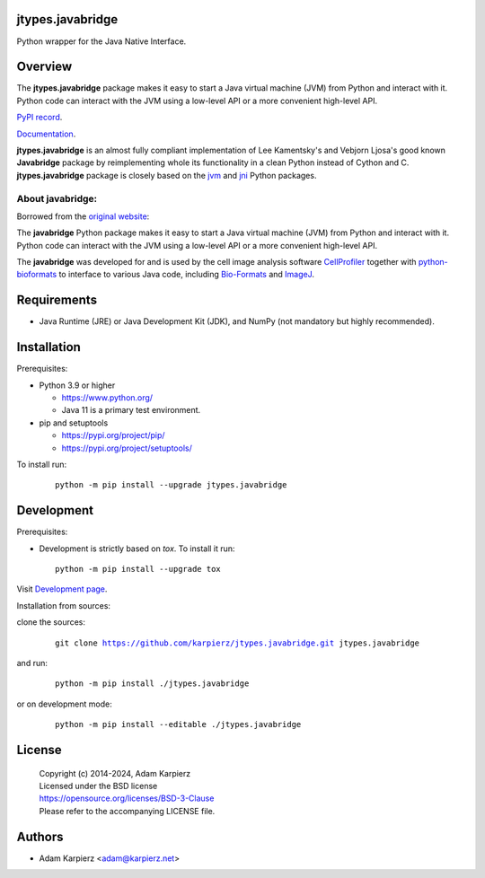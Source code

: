 jtypes.javabridge
=================

Python wrapper for the Java Native Interface.

Overview
========

The |package_bold| package makes it easy to start a Java virtual machine (JVM)
from Python and interact with it. Python code can interact with the JVM using
a low-level API or a more convenient high-level API.

`PyPI record`_.

`Documentation`_.

| |package_bold| is an almost fully compliant implementation of Lee Kamentsky's
  and Vebjorn Ljosa's good known **Javabridge** package by reimplementing whole
  its functionality in a clean Python instead of Cython and C.
| |package_bold| package is closely based on the `jvm`_ and `jni`_ Python packages.

About javabridge:
-----------------

Borrowed from the `original website`_:

| The **javabridge** Python package makes it easy to start a Java virtual machine
  (JVM) from Python and interact with it.
| Python code can interact with the JVM using a low-level API or a more convenient
  high-level API.

The **javabridge** was developed for and is used by the cell image analysis
software `CellProfiler <https://cellprofiler.org/>`_ together with
`python-bioformats <https://github.com/CellProfiler/python-bioformats/>`_
to interface to various Java code, including `Bio-Formats <https://loci.wisc.edu/
software/bio-formats>`_ and `ImageJ <https://developer.imagej.net/>`_.

Requirements
============

- Java Runtime (JRE) or Java Development Kit (JDK), and NumPy (not mandatory but
  highly recommended).

Installation
============

Prerequisites:

+ Python 3.9 or higher

  * https://www.python.org/
  * Java 11 is a primary test environment.

+ pip and setuptools

  * https://pypi.org/project/pip/
  * https://pypi.org/project/setuptools/

To install run:

  .. parsed-literal::

    python -m pip install --upgrade |package|

Development
===========

Prerequisites:

+ Development is strictly based on *tox*. To install it run::

    python -m pip install --upgrade tox

Visit `Development page`_.

Installation from sources:

clone the sources:

  .. parsed-literal::

    git clone |respository| |package|

and run:

  .. parsed-literal::

    python -m pip install ./|package|

or on development mode:

  .. parsed-literal::

    python -m pip install --editable ./|package|

License
=======

  | |copyright|
  | Licensed under the BSD license
  | https://opensource.org/licenses/BSD-3-Clause
  | Please refer to the accompanying LICENSE file.

Authors
=======

* Adam Karpierz <adam@karpierz.net>

.. |package| replace:: jtypes.javabridge
.. |package_bold| replace:: **jtypes.javabridge**
.. |copyright| replace:: Copyright (c) 2014-2024, Adam Karpierz
.. |respository| replace:: https://github.com/karpierz/jtypes.javabridge.git
.. _Development page: https://github.com/karpierz/jtypes.javabridge
.. _PyPI record: https://pypi.org/project/jtypes.javabridge/
.. _Documentation: https://jtypesjavabridge.readthedocs.io/
.. _jvm: https://pypi.org/project/jvm/
.. _jni: https://pypi.org/project/jni/
.. _original website: https://pythonhosted.org/javabridge/
